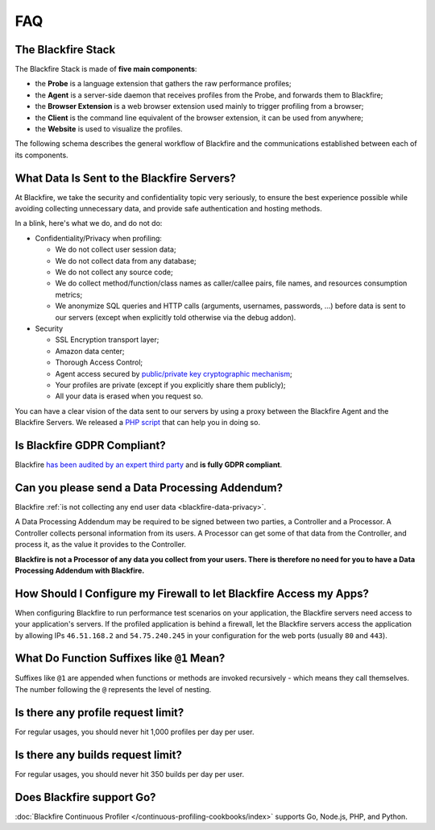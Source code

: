 FAQ
===

.. _blackfire-stack:

The Blackfire Stack
-------------------

The Blackfire Stack is made of **five main components**:

* the **Probe** is a language extension that gathers the raw performance profiles;

* the **Agent** is a server-side daemon that receives profiles from the Probe,
  and forwards them to Blackfire;

* the **Browser Extension** is a web browser extension used mainly to trigger
  profiling from a browser;

* the **Client** is the command line equivalent of the browser extension, it can
  be used from anywhere;

* the **Website** is used to visualize the profiles.

The following schema describes the general workflow of Blackfire and the
communications established between each of its components.

.. image:: /images/general-workflow.png

..
    FIXME: To be uncommented when we have some shared agents!

    .. _blackfire-public-shared-agent:

    What are the Limitations of using the Public Shared Agent?
    ----------------------------------------------------------

    Using our public shared agent is a great way to get started faster when
    installing Blackfire on your local machine as you have one less package to
    install and configure.

    Be aware of the following limitations:

    * Profiles are sent on the wire without being sanitized;
    * Profiles are not pruned and can result in big payload being submitted;
    * It is not available for servers and paid plans.

.. _blackfire-data-privacy:

What Data Is Sent to the Blackfire Servers?
-------------------------------------------

At Blackfire, we take the security and confidentiality topic very seriously, to
ensure the best experience possible while avoiding collecting unnecessary data,
and provide safe authentication and hosting methods.

In a blink, here's what we do, and do not do:

* Confidentiality/Privacy when profiling:

  * We do not collect user session data;
  * We do not collect data from any database;
  * We do not collect any source code;
  * We do collect method/function/class names as caller/callee pairs, file
    names, and resources consumption metrics;
  * We anonymize SQL queries and HTTP calls (arguments, usernames, passwords,
    ...) before data is sent to our servers (except when explicitly told
    otherwise via the debug addon).

* Security

  * SSL Encryption transport layer;
  * Amazon data center;
  * Thorough Access Control;
  * Agent access secured by `public/private key cryptographic mechanism
    <https://blog.blackfire.io/credentials.html>`_;
  * Your profiles are private (except if you explicitly share them publicly);
  * All your data is erased when you request so.

You can have a clear vision of the data sent to our servers by using a proxy
between the Blackfire Agent and the Blackfire Servers. We released a `PHP script
<https://blog.blackfire.io/data-privacy-and-blackfire.html>`_ that can help you
in doing so.

Is Blackfire GDPR Compliant?
----------------------------

Blackfire `has been audited by an expert third party
<https://blog.blackfire.io/gdpr-compliance.html>`_ and **is fully GDPR
compliant**.

Can you please send a Data Processing Addendum?
-----------------------------------------------

Blackfire :ref:`is not collecting any end user data <blackfire-data-privacy>`.

A Data Processing Addendum may be required to be signed between two parties, a
Controller and a Processor. A Controller collects personal information from its
users. A Processor can get some of that data from the Controller, and process it,
as the value it provides to the Controller.

**Blackfire is not a Processor of any data you collect from your users. There is
therefore no need for you to have a Data Processing Addendum with Blackfire.**

How Should I Configure my Firewall to let Blackfire Access my Apps?
-------------------------------------------------------------------

When configuring Blackfire to run performance test scenarios on your application,
the Blackfire servers need access to your application's servers.
If the profiled application is behind a firewall, let the Blackfire servers
access the application by allowing IPs ``46.51.168.2`` and ``54.75.240.245`` in
your configuration for the web ports (usually ``80`` and ``443``).

What Do Function Suffixes like ``@1`` Mean?
-------------------------------------------

.. image:: ../images/faq/at-suffixes.png
    :alt: @n suffixes

Suffixes like ``@1`` are appended when functions or methods are invoked
recursively - which means they call themselves. The number following the ``@``
represents the level of nesting.

Is there any profile request limit?
-----------------------------------

For regular usages, you should never hit 1,000 profiles per day per user.

Is there any builds request limit?
-----------------------------------

For regular usages, you should never hit 350 builds per day per user.

.. _go-support:

Does Blackfire support Go?
--------------------------

:doc:`Blackfire Continuous Profiler </continuous-profiling-cookbooks/index>`
supports Go, Node.js, PHP, and Python.

